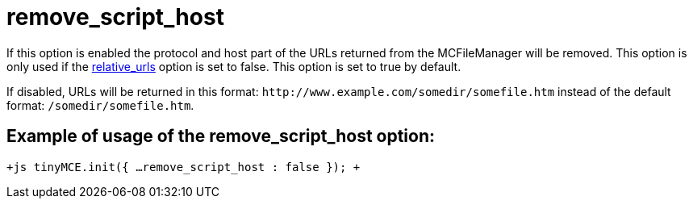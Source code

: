 = remove_script_host

If this option is enabled the protocol and host part of the URLs returned from the MCFileManager will be removed. This option is only used if the https://www.tiny.cloud/docs-3x/reference/configuration/Configuration3x@relative_urls/[relative_urls] option is set to false. This option is set to true by default.

If disabled, URLs will be returned in this format: `+http://www.example.com/somedir/somefile.htm+` instead of the default format: `/somedir/somefile.htm`.

[[example-of-usage-of-the-remove_script_host-option]]
== Example of usage of the remove_script_host option: 
anchor:exampleofusageoftheremove_script_hostoption[historical anchor]

`+js
tinyMCE.init({
  ...
  remove_script_host : false
});
+`
